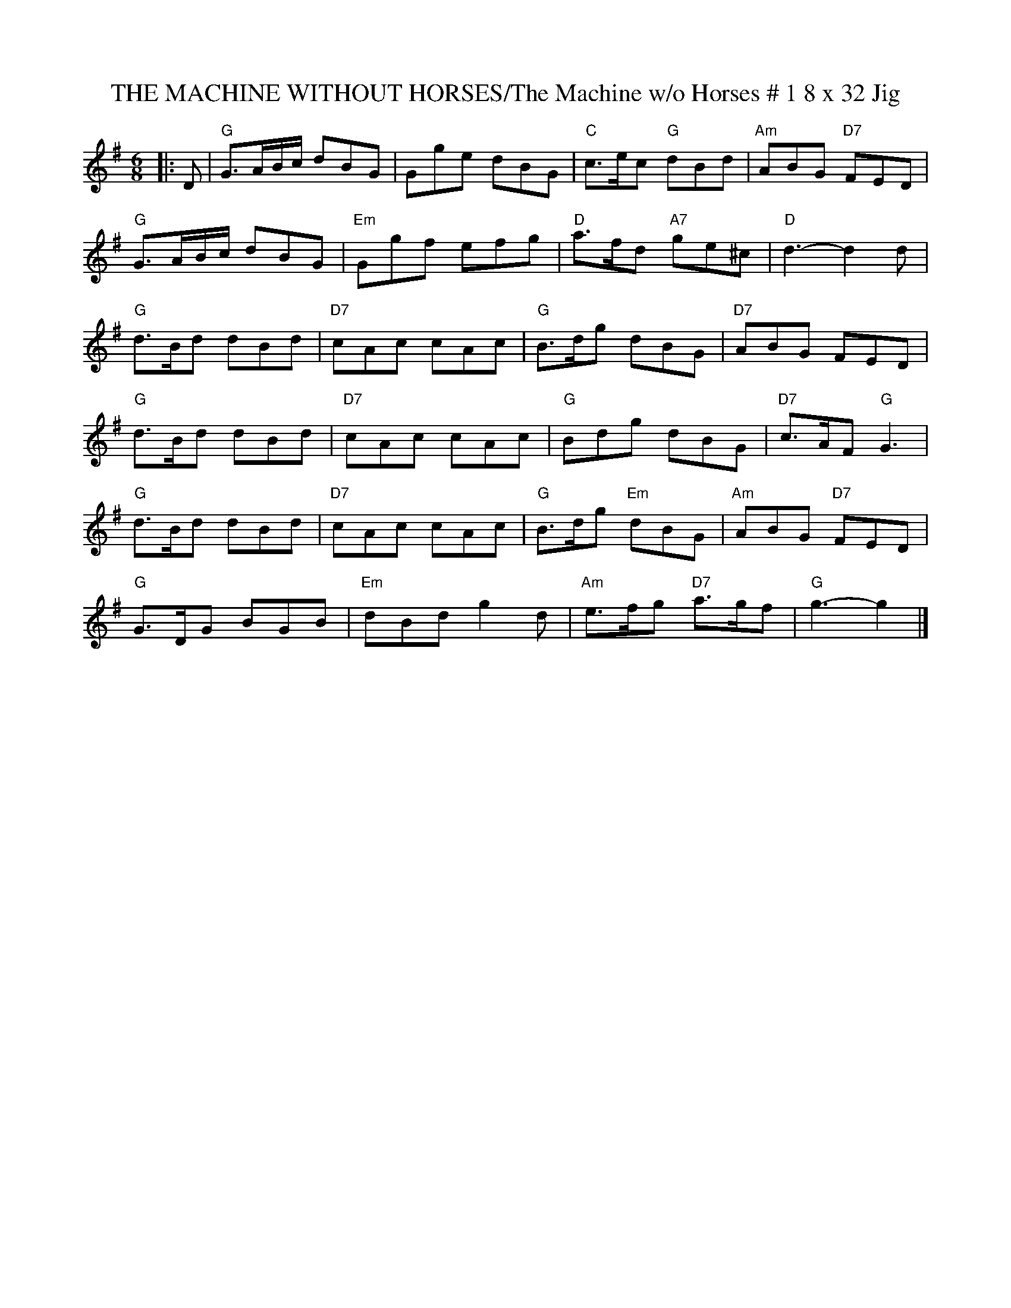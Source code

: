 X:19
T:THE MACHINE WITHOUT HORSES/The Machine w/o Horses # 1 8 x 32 Jig
M:6/8
L:1/8
S:1,2,3,4/ 2,3,4,1
R:Jig
N:2002 - pdf file - R.S.
K:G
|: D |\
"G" G3/2A/B/c/ dBG |      Gge dBG | "C" c>ec "G"  dBd  | "Am" ABG "D7" FED |!
"G" G3/2A/B/c/ dBG | "Em" Ggf efg | "D" a>fd "A7" ge^c | "D"  d3-      d2  d |!
"G" d>Bd dBd | "D7" cAc cAc | "G"  B>dg      dBG  | "D7" ABG       FED|!
"G" d>Bd dBd | "D7" cAc cAc | "G"  Bdg       dBG  | "D7" c>AF "G"  G3|!
"G" d>Bd dBd | "D7" cAc cAc | "G"  B>dg "Em" dBG  | "Am" ABG  "D7" FED|!
"G" G>DG BGB | "Em" dBd g2d | "Am" e>fg "D7" a>gf | "G"  g3-       g2|]
